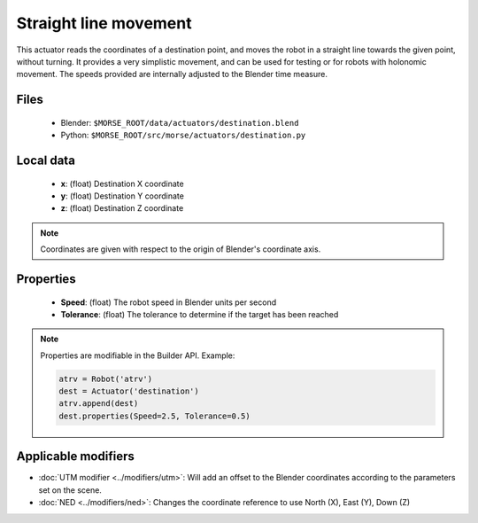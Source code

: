 Straight line movement
======================

This actuator reads the coordinates of a destination point, and moves the robot
in a straight line towards the given point, without turning.  It provides a
very simplistic movement, and can be used for testing or for robots with
holonomic movement.  The speeds provided are internally adjusted to the Blender
time measure.

Files
-----

  - Blender: ``$MORSE_ROOT/data/actuators/destination.blend``
  - Python: ``$MORSE_ROOT/src/morse/actuators/destination.py``

Local data 
----------

  - **x**: (float) Destination X coordinate
  - **y**: (float) Destination Y coordinate
  - **z**: (float) Destination Z coordinate

.. note:: Coordinates are given with respect to the origin of Blender's coordinate axis.


Properties
----------

  - **Speed**: (float) The robot speed in Blender units per second
  - **Tolerance**: (float) The tolerance to determine if the target has been reached


.. note:: Properties are modifiable in the Builder API. Example:

	.. code-block:: python

		atrv = Robot('atrv')
		dest = Actuator('destination')
		atrv.append(dest)
		dest.properties(Speed=2.5, Tolerance=0.5)


Applicable modifiers
--------------------

- :doc:`UTM modifier <../modifiers/utm>`: Will add an offset to the Blender coordinates according to the parameters set on the scene.
- :doc:`NED <../modifiers/ned>`: Changes the coordinate reference to use North (X), East (Y), Down (Z)
